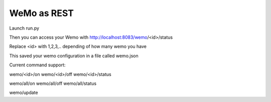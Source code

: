 ============
WeMo as REST 
============

Launch run.py

Then you can access your Wemo with http://localhost:8083/wemo/<id>/status

Replace <id> with 1,2,3,.. depending of how many wemo you have

This saved your wemo configuration in a file called wemo.json

Current command support:

wemo/<id>/on
wemo/<id>/off
wemo/<id>/status

wemo/all/on
wemo/all/off
wemo/all/status

wemo/update
